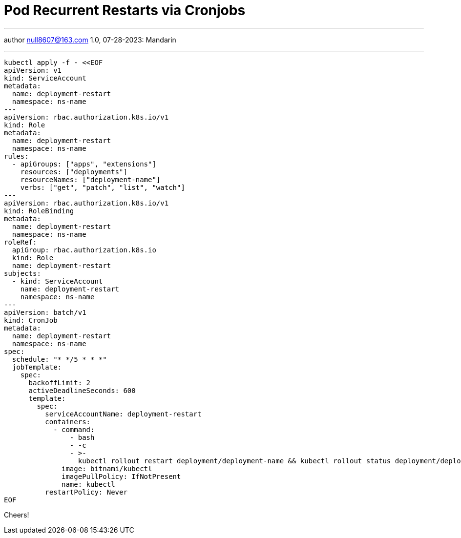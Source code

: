 :icons: font
:allow-uri-read:
:stylesheet: asciidoc-classic.css
:imagesdir: /img

= Pod Recurrent Restarts via Cronjobs
ifndef::env-github[:toc: left]
:toc-title: Резюме / Summary
:toclevels: 5

---

author null8607@163.com
1.0, 07-28-2023: Mandarin

---


[source,shell]
----
kubectl apply -f - <<EOF
apiVersion: v1
kind: ServiceAccount
metadata:
  name: deployment-restart
  namespace: ns-name
---
apiVersion: rbac.authorization.k8s.io/v1
kind: Role
metadata:
  name: deployment-restart
  namespace: ns-name
rules:
  - apiGroups: ["apps", "extensions"]
    resources: ["deployments"]
    resourceNames: ["deployment-name"]
    verbs: ["get", "patch", "list", "watch"]
---
apiVersion: rbac.authorization.k8s.io/v1
kind: RoleBinding
metadata:
  name: deployment-restart
  namespace: ns-name
roleRef:
  apiGroup: rbac.authorization.k8s.io
  kind: Role
  name: deployment-restart
subjects:
  - kind: ServiceAccount
    name: deployment-restart
    namespace: ns-name
---
apiVersion: batch/v1
kind: CronJob
metadata:
  name: deployment-restart
  namespace: ns-name
spec:
  schedule: "* */5 * * *"
  jobTemplate:
    spec:
      backoffLimit: 2
      activeDeadlineSeconds: 600
      template:
        spec:
          serviceAccountName: deployment-restart
          containers:
            - command:
                - bash
                - -c
                - >-
                  kubectl rollout restart deployment/deployment-name && kubectl rollout status deployment/deployment-name
              image: bitnami/kubectl
              imagePullPolicy: IfNotPresent
              name: kubectl
          restartPolicy: Never
EOF
----

Cheers!

